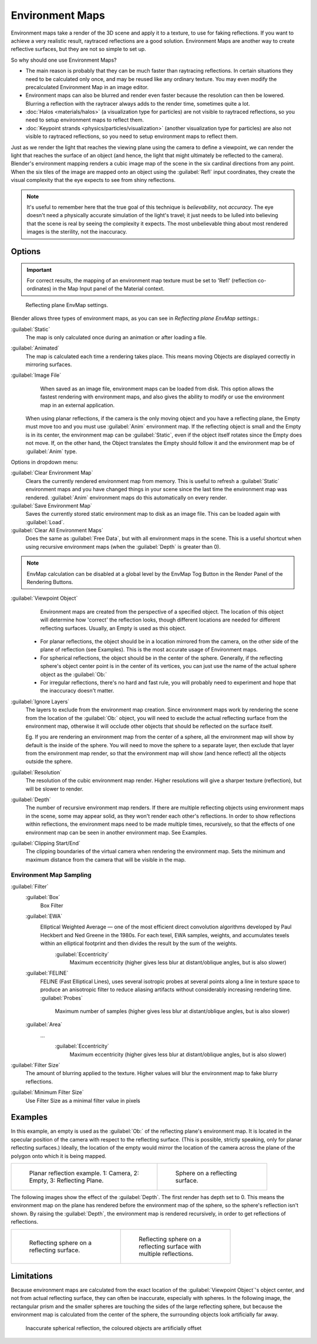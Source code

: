 
..    TODO/Review: {{review|text=area filter|im=update screenshot?}} .


Environment Maps
================

Environment maps take a render of the 3D scene and apply it to a texture,
to use for faking reflections. If you want to achieve a very realistic result,
raytraced reflections are a good solution.
Environment Maps are another way to create reflective surfaces,
but they are not so simple to set up.

So why should one use Environment Maps?

- The main reason is probably that they can be much faster than raytracing reflections. In certain situations they need to be calculated only once, and may be reused like any ordinary texture. You may even modify the precalculated Environment Map in an image editor.
- Environment maps can also be blurred and render even faster because the resolution can then be lowered. Blurring a reflection with the raytracer always adds to the render time, sometimes quite a lot.
- :doc:`Halos <materials/halos>` (a visualization type for particles) are not visible to raytraced reflections, so you need to setup environment maps to reflect them.
- :doc:`Keypoint strands <physics/particles/visualization>` (another visualization type for particles) are also not visible to raytraced reflections, so you need to setup environment maps to reflect them.

Just as we render the light that reaches the viewing plane using the camera to define a
viewpoint, we can render the light that reaches the
surface of an object (and hence, the light that might ultimately be reflected to the camera).
Blender's environment mapping renders a
cubic image map of the scene in the six cardinal directions from any point. When the six tiles
of the image are mapped onto an object using the :guilabel:`Refl` input coordinates,
they create the visual complexity that the eye expects to see from shiny reflections.


.. admonition:: Note
   :class: note


   It's useful to remember here that the true goal of this technique is *believability*\ ,
   not *accuracy*\ . The eye doesn't need a physically accurate simulation of the light's travel;
   it just needs to be lulled into believing that the scene is real by seeing the complexity it
   expects. The most unbelievable thing about most rendered images is the sterility,
   not the inaccuracy.


Options
-------

.. admonition:: Important
   :class: note


   For correct results, the mapping of an environment map texture must be set to 'Refl'
   (reflection co-ordinates) in the Map Input panel of the Material context.


.. figure:: /images/Doc26-textures-envMap-panel.jpg

   Reflecting plane EnvMap settings.


Blender allows three types of environment maps,
as you can see in *Reflecting plane EnvMap settings.*\ :

:guilabel:`Static`
    The map is only calculated once during an animation or after loading a file.
:guilabel:`Animated`
    The map is calculated each time a rendering takes place. This means moving Objects are displayed correctly in mirroring surfaces.
:guilabel:`Image File`
    When saved as an image file, environment maps can be loaded from disk. This option allows the fastest rendering with environment maps, and also gives the ability to modify or use the environment map in an external application.

   When using planar reflections, if the camera is the only moving object and you have a reflecting plane,
   the Empty must move too and you must use :guilabel:`Anim` environment map.
   If the reflecting object is small and the Empty is in its center, the environment map can be :guilabel:`Static`,
   even if the object itself rotates since the Empty does not move. If, on the other hand,
   the Object translates the Empty should follow it and the environment map be of :guilabel:`Anim` type.


Options in dropdown menu:

:guilabel:`Clear Environment Map`
    Clears the currently rendered environment map from memory. This is useful to refresh a :guilabel:`Static` environment maps and you have changed things in your scene since the last time the environment map was rendered. :guilabel:`Anim` environment maps do this automatically on every render.
:guilabel:`Save Environment Map`
    Saves the currently stored static environment map to disk as an image file. This can be loaded again with :guilabel:`Load`\ .
:guilabel:`Clear All Environment Maps`
    Does the same as :guilabel:`Free Data`\ , but with all environment maps in the scene. This is a useful shortcut when using recursive environment maps (when the :guilabel:`Depth` is greater than 0).


.. admonition:: Note
   :class: note


   EnvMap calculation can be disabled at a global level by the EnvMap Tog Button in the Render
   Panel of the Rendering Buttons.


:guilabel:`Viewpoint Object`
    Environment maps are created from the perspective of a specified object. The location of this object will determine how 'correct' the reflection looks, though different locations are needed for different reflecting surfaces. Usually, an Empty is used as this object.


   - For planar reflections, the object should be in a location mirrored from the camera, on the other side of the plane of reflection (see Examples). This is the most accurate usage of Environment maps.
   - For spherical reflections, the object should be in the center of the sphere. Generally, if the reflecting sphere's object center point is in the center of its vertices, you can just use the name of the actual sphere object as the :guilabel:`Ob:`
   - For irregular reflections, there's no hard and fast rule, you will probably need to experiment and hope that the inaccuracy doesn't matter.

:guilabel:`Ignore Layers`
    The layers to exclude from the environment map creation.
    Since environment maps work by rendering the scene from the location of the :guilabel:`Ob:` object,
    you will need to exclude the actual reflecting surface from the environment map,
    otherwise it will occlude other objects that should be reflected on the surface itself.

    Eg. If you are rendering an environment map from the center of a sphere,
    all the environment map will show by default is the inside of the sphere.
    You will need to move the sphere to a separate layer, then exclude that layer from the environment map render,
    so that the environment map will show (and hence reflect) all the objects outside the sphere.



:guilabel:`Resolution`
   The resolution of the cubic environment map render. Higher resolutions will give a sharper texture (reflection),
   but will be slower to render.

:guilabel:`Depth`
   The number of recursive environment map renders.
   If there are multiple reflecting objects using environment maps in the scene, some may appear solid,
   as they won't render each other's reflections. In order to show reflections within reflections,
   the environment maps need to be made multiple times, recursively,
   so that the effects of one environment map can be seen in another environment map. See Examples.


:guilabel:`Clipping Start/End`
   The clipping boundaries of the virtual camera when rendering the environment map. Sets the minimum and maximum distance from the camera that will be visible in the map.


Environment Map Sampling
~~~~~~~~~~~~~~~~~~~~~~~~

:guilabel:`Filter`
    :guilabel:`Box`
      Box Filter
    :guilabel:`EWA`
      Elliptical Weighted Average — one of the most efficient direct convolution algorithms developed by Paul Heckbert and Ned Greene in the 1980s. For each texel, EWA samples, weights, and accumulates texels within an elliptical footprint and then divides the result by the sum of the weights.
       :guilabel:`Eccentricity`
         Maximum eccentricity (higher gives less blur at distant/oblique angles, but is also slower)
    :guilabel:`FELINE`
      FELINE (Fast Elliptical Lines), uses several isotropic probes at several points along a line in texture space to produce an anisotropic filter to reduce aliasing artifacts without considerably increasing rendering time.
      :guilabel:`Probes`
         Maximum number of samples (higher gives less blur at distant/oblique angles, but is also slower)
    :guilabel:`Area`
      ...
       :guilabel:`Eccentricity`
         Maximum eccentricity (higher gives less blur at distant/oblique angles, but is also slower)


:guilabel:`Filter Size`
    The amount of blurring applied to the texture. Higher values will blur the environment map to fake blurry reflections.

:guilabel:`Minimum Filter Size`
   Use Filter Size as a minimal filter value in pixels


Examples
--------

In this example,
an empty is used as the :guilabel:`Ob:` of the reflecting plane's environment map.
It is located in the specular position of the camera with respect to the reflecting surface.
(This is possible, strictly speaking, only for planar reflecting surfaces.) Ideally, the
location of the empty would mirror the location of the camera across the plane of the polygon
onto which it is being mapped.

+-----------------------------------------------------------------------+-----------------------------------------------+
+.. figure:: /images/Manual-Part-IV-EnvMap01-2.40.jpg                   |.. figure:: /images/Manual-Part-IV-EnvMap04.jpg+
+   :width: 300px                                                       |   :width: 200px                               +
+   :figwidth: 300px                                                    |   :figwidth: 200px                            +
+                                                                       |                                               +
+   Planar reflection example. 1: Camera, 2: Empty, 3: Reflecting Plane.|   Sphere on a reflecting surface.             +
+-----------------------------------------------------------------------+-----------------------------------------------+


The following images show the effect of the :guilabel:`Depth`\ .
The first render has depth set to 0. This means the environment map on the plane has rendered
before the environment map of the sphere, so the sphere's reflection isn't shown.
By raising the :guilabel:`Depth`\ , the environment map is rendered recursively,
in order to get reflections of reflections.

+-----------------------------------------------+----------------------------------------------------------+
+.. figure:: /images/Manual-Part-IV-EnvMap05.jpg|.. figure:: /images/Manual-Part-IV-EnvMap06.jpg           +
+   :width: 200px                               |   :width: 200px                                          +
+   :figwidth: 200px                            |   :figwidth: 200px                                       +
+                                               |                                                          +
+   Reflecting sphere on a reflecting surface.  |   Reflecting sphere on a reflecting surface with multiple+
+                                               |   reflections.                                           +
+-----------------------------------------------+----------------------------------------------------------+


Limitations
-----------

Because environment maps are calculated from the exact location of the :guilabel:`Viewpoint
Object`\ 's object center, and not from actual reflecting surface,
they can often be inaccurate, especially with spheres. In the following image, the rectangular
prism and the smaller spheres are touching the sides of the large reflecting sphere,
but because the environment map is calculated from the center of the sphere,
the surrounding objects look artificially far away.


.. figure:: /images/Manual-envmap-offset.jpg

   Inaccurate spherical reflection, the coloured objects are artificially offset


